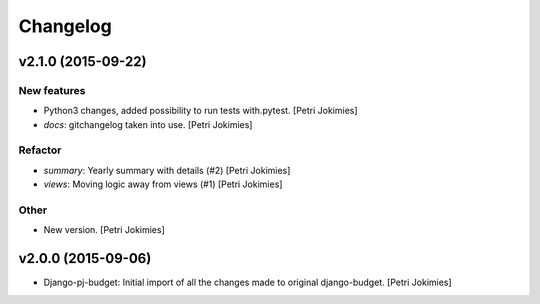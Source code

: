 Changelog
=========

v2.1.0 (2015-09-22)
-------------------

New features
~~~~~~~~~~~~

- Python3 changes, added possibility to run tests with.pytest. [Petri
  Jokimies]

- *docs*: gitchangelog taken into use. [Petri Jokimies]

Refactor
~~~~~~~~

- *summary*: Yearly summary with details (#2) [Petri Jokimies]

- *views*: Moving logic away from views (#1) [Petri Jokimies]







Other
~~~~~

- New version. [Petri Jokimies]

v2.0.0 (2015-09-06)
-------------------

- Django-pj-budget: Initial import of all the changes made to original
  django-budget. [Petri Jokimies]
